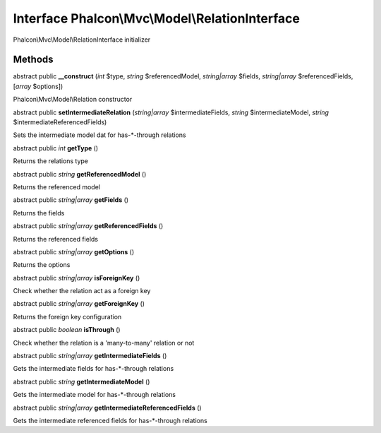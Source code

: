 Interface **Phalcon\\Mvc\\Model\\RelationInterface**
====================================================

Phalcon\\Mvc\\Model\\RelationInterface initializer


Methods
---------

abstract public  **__construct** (*int* $type, *string* $referencedModel, *string|array* $fields, *string|array* $referencedFields, [*array* $options])

Phalcon\\Mvc\\Model\\Relation constructor



abstract public  **setIntermediateRelation** (*string|array* $intermediateFields, *string* $intermediateModel, *string* $intermediateReferencedFields)

Sets the intermediate model dat for has-*-through relations



abstract public *int*  **getType** ()

Returns the relations type



abstract public *string*  **getReferencedModel** ()

Returns the referenced model



abstract public *string|array*  **getFields** ()

Returns the fields



abstract public *string|array*  **getReferencedFields** ()

Returns the referenced fields



abstract public *string|array*  **getOptions** ()

Returns the options



abstract public *string|array*  **isForeignKey** ()

Check whether the relation act as a foreign key



abstract public *string|array*  **getForeignKey** ()

Returns the foreign key configuration



abstract public *boolean*  **isThrough** ()

Check whether the relation is a 'many-to-many' relation or not



abstract public *string|array*  **getIntermediateFields** ()

Gets the intermediate fields for has-*-through relations



abstract public *string*  **getIntermediateModel** ()

Gets the intermediate model for has-*-through relations



abstract public *string|array*  **getIntermediateReferencedFields** ()

Gets the intermediate referenced fields for has-*-through relations



